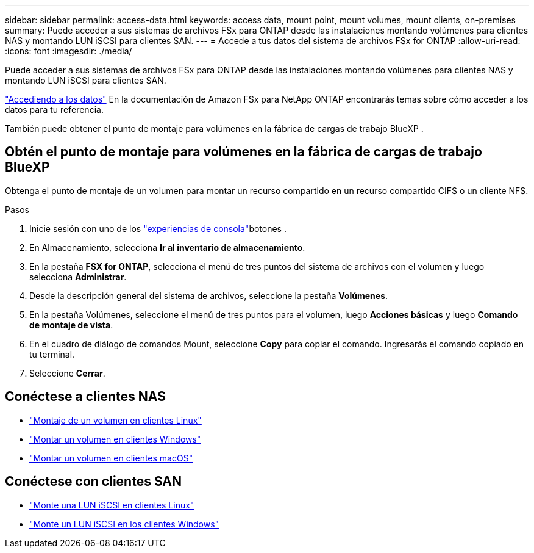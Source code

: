 ---
sidebar: sidebar 
permalink: access-data.html 
keywords: access data, mount point, mount volumes, mount clients, on-premises 
summary: Puede acceder a sus sistemas de archivos FSx para ONTAP desde las instalaciones montando volúmenes para clientes NAS y montando LUN iSCSI para clientes SAN. 
---
= Accede a tus datos del sistema de archivos FSx for ONTAP
:allow-uri-read: 
:icons: font
:imagesdir: ./media/


[role="lead"]
Puede acceder a sus sistemas de archivos FSx para ONTAP desde las instalaciones montando volúmenes para clientes NAS y montando LUN iSCSI para clientes SAN.

link:https://docs.aws.amazon.com/fsx/latest/ONTAPGuide/supported-fsx-clients.html["Accediendo a los datos"^] En la documentación de Amazon FSx para NetApp ONTAP encontrarás temas sobre cómo acceder a los datos para tu referencia.

También puede obtener el punto de montaje para volúmenes en la fábrica de cargas de trabajo BlueXP .



== Obtén el punto de montaje para volúmenes en la fábrica de cargas de trabajo BlueXP 

Obtenga el punto de montaje de un volumen para montar un recurso compartido en un recurso compartido CIFS o un cliente NFS.

.Pasos
. Inicie sesión con uno de los link:https://docs.netapp.com/us-en/workload-setup-admin/console-experiences.html["experiencias de consola"^]botones .
. En Almacenamiento, selecciona *Ir al inventario de almacenamiento*.
. En la pestaña *FSX for ONTAP*, selecciona el menú de tres puntos del sistema de archivos con el volumen y luego selecciona *Administrar*.
. Desde la descripción general del sistema de archivos, seleccione la pestaña *Volúmenes*.
. En la pestaña Volúmenes, seleccione el menú de tres puntos para el volumen, luego *Acciones básicas* y luego *Comando de montaje de vista*.
. En el cuadro de diálogo de comandos Mount, seleccione *Copy* para copiar el comando. Ingresarás el comando copiado en tu terminal.
. Seleccione *Cerrar*.




== Conéctese a clientes NAS

* link:https://docs.aws.amazon.com/fsx/latest/ONTAPGuide/attach-linux-client.html["Montaje de un volumen en clientes Linux"^]
* link:https://docs.aws.amazon.com/fsx/latest/ONTAPGuide/attach-windows-client.html["Montar un volumen en clientes Windows"^]
* link:https://docs.aws.amazon.com/fsx/latest/ONTAPGuide/attach-mac-client.html["Montar un volumen en clientes macOS"^]




== Conéctese con clientes SAN

* link:https://docs.aws.amazon.com/fsx/latest/ONTAPGuide/mount-iscsi-luns-linux.html["Monte una LUN iSCSI en clientes Linux"^]
* link:https://docs.aws.amazon.com/fsx/latest/ONTAPGuide/mount-iscsi-windows.html["Monte un LUN iSCSI en los clientes Windows"^]

